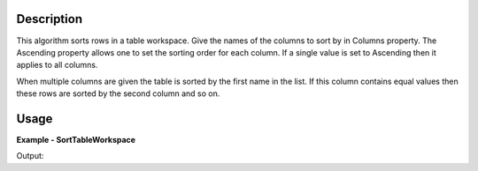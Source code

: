 
.. algorithm::

.. summary::

.. alias::

.. properties::

Description
-----------

This algorithm sorts rows in a table workspace. Give the names of the columns to sort by in Columns property. The Ascending property allows one to set the sorting order for each column. If a single value is set to Ascending then it applies to all columns.

When multiple columns are given the table is sorted by the first name in the list. If this column contains equal values then these rows are sorted by the second column and so on.


Usage
-----

**Example - SortTableWorkspace**

.. testcode:: SortTableWorkspaceExample

    # a method to print a row
    def print_row(row):
        print("{{'y': '{0}', 'x': {1}, 'z': {2}}}".format(row["y"],row["x"],row["z"]))

    # Create a host workspace
    table = CreateEmptyTableWorkspace()
    table.addColumn("int", "x")
    table.addColumn("str", "y")
    table.addColumn("double", "z")

    # Put in some values
    table.addRow([3, "three (3)", 0.0])
    table.addRow([1, "one (3)", 1.0])
    table.addRow([1, "one (2)",2.0])
    table.addRow([2, "two (1)", 3.0])
    table.addRow([3, "three (2)", 4.0])
    table.addRow([3, "three (2)", 5.0])
    table.addRow([2, "two (2)", 6.0])
    table.addRow([1, "one (1)", 7.0])
    table.addRow([2, "two (1)", 8.0])
    table.addRow([2, "two (2)",9.0])

    # Sort in ascending order
    sorted_asc = SortTableWorkspace(table, Columns = ['x','y','z'])
    print('Sorted ascending')
    for i in range(sorted_asc.rowCount()):
        print_row(sorted_asc.row(i))

    # Sort in descending order
    sorted_des = SortTableWorkspace(table, Columns = ['x','y','z'], Ascending = [False])
    print('Sorted descending')
    for i in range(sorted_des.rowCount()):
        print_row(sorted_des.row(i))


Output:

.. testoutput:: SortTableWorkspaceExample 

    Sorted ascending
    {'y': 'one (1)', 'x': 1, 'z': 7.0}
    {'y': 'one (2)', 'x': 1, 'z': 2.0}
    {'y': 'one (3)', 'x': 1, 'z': 1.0}
    {'y': 'two (1)', 'x': 2, 'z': 3.0}
    {'y': 'two (1)', 'x': 2, 'z': 8.0}
    {'y': 'two (2)', 'x': 2, 'z': 6.0}
    {'y': 'two (2)', 'x': 2, 'z': 9.0}
    {'y': 'three (2)', 'x': 3, 'z': 4.0}
    {'y': 'three (2)', 'x': 3, 'z': 5.0}
    {'y': 'three (3)', 'x': 3, 'z': 0.0}
    Sorted descending
    {'y': 'three (3)', 'x': 3, 'z': 0.0}
    {'y': 'three (2)', 'x': 3, 'z': 5.0}
    {'y': 'three (2)', 'x': 3, 'z': 4.0}
    {'y': 'two (2)', 'x': 2, 'z': 9.0}
    {'y': 'two (2)', 'x': 2, 'z': 6.0}
    {'y': 'two (1)', 'x': 2, 'z': 8.0}
    {'y': 'two (1)', 'x': 2, 'z': 3.0}
    {'y': 'one (3)', 'x': 1, 'z': 1.0}
    {'y': 'one (2)', 'x': 1, 'z': 2.0}
    {'y': 'one (1)', 'x': 1, 'z': 7.0}
    
.. categories::

.. sourcelink::

